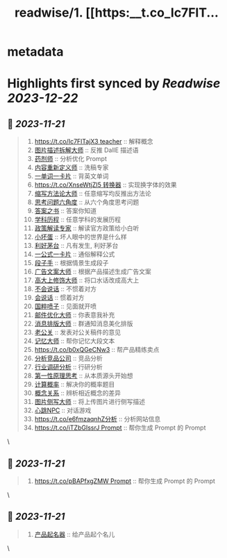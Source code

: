 :PROPERTIES:
:title: readwise/1. [[https:__t.co_Ic7FlT...
:END:


* metadata
:PROPERTIES:
:author: [[helenww9 on Twitter]]
:full-title: "1. [[https://t.co/Ic7FlT..."
:category: [[tweets]]
:url: https://twitter.com/helenww9/status/1723950654656573592
:image-url: https://pbs.twimg.com/profile_images/1639295975817895944/hJBjXstD.jpg
:END:

* Highlights first synced by [[Readwise]] [[2023-12-22]]
** 📌 [[2023-11-21]]
#+BEGIN_QUOTE
1. [[https://t.co/Ic7FlTajX3 teacher]] :: 解释概念
2. [[https://t.co/cnoSRxtMRR][图片描述拆解大师]] :: 反推 DallE 描述语
3. [[https://t.co/2oJdkYmG6w][药剂师]] :: 分析优化 Prompt
4. [[https://t.co/oFPLPHuWPL][内容重新定义师]] :: 洗稿专家
5. [[https://t.co/C5wQ7oeDRP][一单词一卡片]]  :: 背英文单词
6. [[https://t.co/XnseWtjZI5 转换器]] :: 实现换字体的效果
7. [[https://t.co/iK8cYRZxyz][缩写方法论大师]] :: 任意缩写均反推出方法论
8. [[https://t.co/VBeAoto8p1][思考问题六角度]] :: 从六个角度思考问题
9. [[https://t.co/mcSu2j6qhT][答案之书]] :: 答案你知道
10. [[https://t.co/5rpmtgvtTk][学科历程]] :: 任意学科的发展历程
11. [[https://t.co/4Mgc37OXB9][政策解读专家]] :: 解读官方政策给小白听
12. [[https://t.co/xbr52f4jDp][小坏蛋]] :: 坏人眼中的世界是什么样
13. [[https://t.co/g3QA7rojl0][利好茅台]] :: 凡有发生, 利好茅台
14. [[https://t.co/ouBjo1sxbq][一公式一卡片]] :: 通俗解释公式
15. [[https://t.co/Vgiy0ZVvsa][段子手]] :: 根据情景生成段子
16. [[https://t.co/oe0ufKw3Nl][广告文案大师]] :: 根据产品描述生成广告文案
17. [[https://t.co/rSxjK72OTJ][高大上修饰大师]] :: 将口水话改成高大上
18. [[https://t.co/Rra79C5kQO][不会说话]] :: 不惯着对方
19. [[https://t.co/ma8rJ2FeTo][会说话]] :: 惯着对方
20. [[https://t.co/TAF0xpWBUs][国粹喷子]] :: 见面就开喷
21. [[https://t.co/oWUHdUIOCP][邮件优化大师]] :: 你表意我补充
22. [[https://t.co/iwA0mDNMhW][消息排版大师]] :: 群通知消息美化排版
23. [[https://t.co/W1yVdVX0Nu][老公关]] :: 发表对公关稿件的意见
24. [[https://t.co/VWrW3b9qeV][记忆大师]] :: 帮你记忆大段文本
25. [[https://t.co/b0xQGeCNw3]] :: 帮产品精练卖点
26. [[https://t.co/wGq4Ce2dVj][分析竞品公司]] :: 竞品分析
27. [[https://t.co/uVcJB7d5o1][行业调研分析]] :: 行研分析
28. [[https://t.co/YM8k4cmF6V][第一性原理思考]] :: 从本质源头开始想
29. [[https://t.co/pFZ2JjEoKQ][计算概率]] :: 解决你的概率题目
30. [[https://t.co/PYDWuUtAyL][概念关系]] :: 辨析相近概念的差异
31. [[https://t.co/ISdbcEV0QF][图片侧写大师]] :: 将上传图片进行侧写描述
32. [[https://t.co/PRbGKtYxYt][心跳NPC]] :: 对话游戏
33. [[https://t.co/e6fmzaqnhZ分析]] :: 分析网站信息
34. [[https://t.co/iTZbGIssrJ Prompt]] :: 帮你生成 Prompt 的 Prompt 
#+END_QUOTE\
** 📌 [[2023-11-21]]
#+BEGIN_QUOTE
34. [[https://t.co/pBAPfxgZMW Prompt]] :: 帮你生成 Prompt 的 Prompt 
#+END_QUOTE\
** 📌 [[2023-11-21]]
#+BEGIN_QUOTE
35. [[https://t.co/z7WyyaNJ0u][产品起名器]] :: 给产品起个名儿 
#+END_QUOTE\